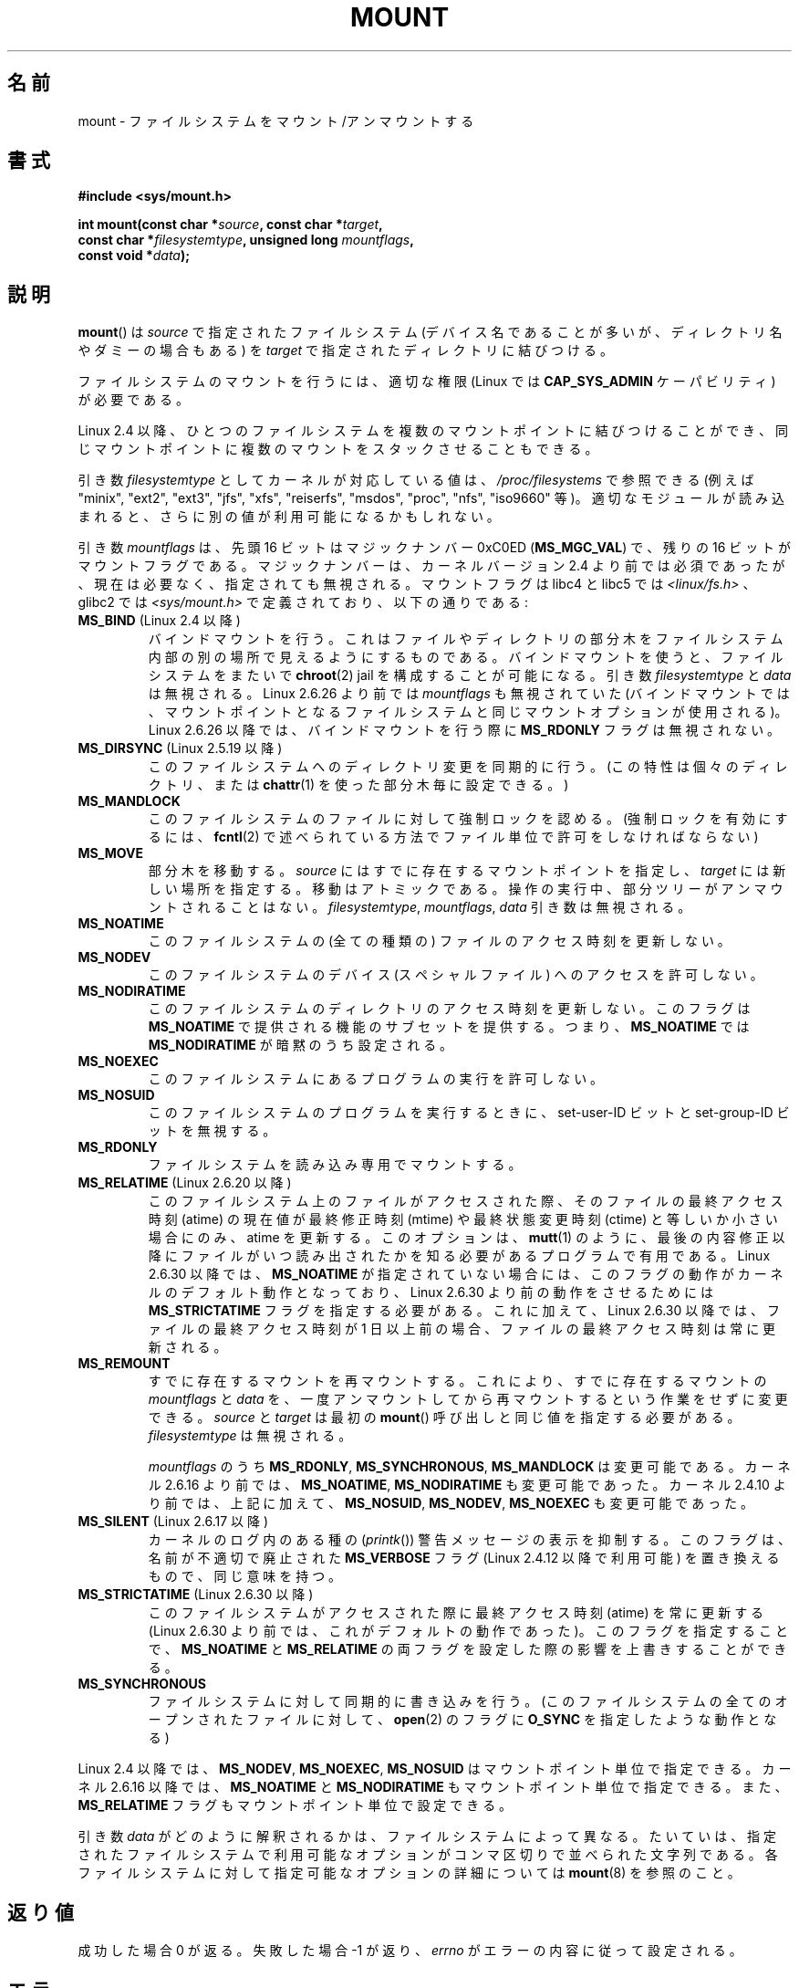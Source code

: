 .\" Hey Emacs! This file is -*- nroff -*- source.
.\"
.\" Copyright (C) 1993 Rickard E. Faith <faith@cs.unc.edu>
.\" and Copyright (C) 1994 Andries E. Brouwer <aeb@cwi.nl>
.\" and Copyright (C) 2002, 2005 Michael Kerrisk <mtk.manpages@gmail.com>
.\"
.\" Permission is granted to make and distribute verbatim copies of this
.\" manual provided the copyright notice and this permission notice are
.\" preserved on all copies.
.\"
.\" Permission is granted to copy and distribute modified versions of this
.\" manual under the conditions for verbatim copying, provided that the
.\" entire resulting derived work is distributed under the terms of a
.\" permission notice identical to this one.
.\"
.\" Since the Linux kernel and libraries are constantly changing, this
.\" manual page may be incorrect or out-of-date.  The author(s) assume no
.\" responsibility for errors or omissions, or for damages resulting from
.\" the use of the information contained herein.  The author(s) may not
.\" have taken the same level of care in the production of this manual,
.\" which is licensed free of charge, as they might when working
.\" professionally.
.\"
.\" Formatted or processed versions of this manual, if unaccompanied by
.\" the source, must acknowledge the copyright and authors of this work.
.\"
.\" Modified 1996-11-04 by Eric S. Raymond <esr@thyrsus.com>
.\" Modified 2001-10-13 by Michael Kerrisk <mtk.manpages@gmail.com>
.\"	Added note on historical behavior of MS_NOSUID
.\" Modified 2002-05-16 by Michael Kerrisk <mtk.manpages@gmail.com>
.\"	Extensive changes and additions
.\" Modified 2002-05-27 by aeb
.\" Modified 2002-06-11 by Michael Kerrisk <mtk.manpages@gmail.com>
.\"	Enhanced descriptions of MS_MOVE, MS_BIND, and MS_REMOUNT
.\" Modified 2004-06-17 by Michael Kerrisk <mtk.manpages@gmail.com>
.\" 2005-05-18, mtk, Added MNT_EXPIRE, plus a few other tidy-ups.
.\" 2008-10-06, mtk: move umount*() material into separate umount.2 page.
.\" 2008-10-06, mtk: Add discussion of namespaces.
.\"
.\" Japanese Version Copyright (c) 1997 SUTO, Mitsuaki
.\"         all rights reserved.
.\" Translated 1997-06-26,SUTO, Mitsuaki <suto@av.crl.sony.co.jp>
.\" Updated 2001-05-20, Kentaro Shirakata <argrath@ub32.org>
.\" Updated 2001-06-25, Kentaro Shirakata
.\" Updated 2001-10-15, Kentaro Shirakata
.\" Updated 2002-01-01, Kentaro Shirakata
.\" Updated 2002-11-24, Kentaro Shirakata
.\" Updated 2003-01-27, Kentaro Shirakata
.\" Updated 2005-02-28, Akihiro MOTOKI <amotoki@dd.iij4u.or.jp>
.\" Updated 2005-09-06, Akihiro MOTOKI
.\" Updated 2006-07-23, Akihiro MOTOKI, LDP v2.36
.\" Updated 2007-01-07, Akihiro MOTOKI, LDP v2.43
.\" Updated 2007-05-01, Akihiro MOTOKI, LDP v2.46
.\" Updated 2008-08-08, Akihiro MOTOKI, LDP v3.05
.\" Updated 2008-11-10, Akihiro MOTOKI, LDP v3.11
.\" Updated 2010-04-23, Akihiro MOTOKI, LDP v3.24
.\"
.\"WORD:	lazy umount		遅延アンマウント
.\"WORD:	Linux-specific		Linux 特有
.\"
.\" motoki 2005-02-28:
.\" - subtree をどう訳すか。部分木、部分ツリー、サブツリー。。。何かないか。
.\"
.TH MOUNT 2 2010-09-10 "Linux" "Linux Programmer's Manual"
.SH 名前
mount \- ファイルシステムをマウント/アンマウントする
.SH 書式
.nf
.B "#include <sys/mount.h>"
.sp
.BI "int mount(const char *" source ", const char *" target ,
.BI "          const char *" filesystemtype ", unsigned long " mountflags ,
.BI "          const void *" data );
.fi
.SH 説明
.BR mount ()
は
.I source
で指定されたファイルシステム (デバイス名であることが多いが、
ディレクトリ名やダミーの場合もある) を
.I target
で指定されたディレクトリに結びつける。

ファイルシステムのマウントを行うには、
適切な権限 (Linux では
.B CAP_SYS_ADMIN
ケーパビリティ) が必要である。

Linux 2.4 以降、ひとつのファイルシステムを複数のマウントポイントに
結びつけることができ、同じマウントポイントに複数のマウントをスタック
させることもできる。
.\" Multiple mounts on same mount point: since 2.3.99pre7.

引き数
.I filesystemtype
としてカーネルが対応している値は、
.I /proc/filesystems
で参照できる (例えば "minix", "ext2", "ext3", "jfs", "xfs", "reiserfs",
"msdos", "proc", "nfs", "iso9660" 等)。
適切なモジュールが読み込まれると、さらに別の値が利用可能になるかもしれない。

引き数
.I mountflags
は、先頭 16 ビットはマジックナンバー 0xC0ED (\fBMS_MGC_VAL\fP) で、
残りの 16 ビットがマウントフラグである。
マジックナンバーは、カーネルバージョン 2.4 より前では必須であったが、
現在は必要なく、指定されても無視される。
マウントフラグは libc4 と libc5 では \fI<linux/fs.h>\fP 、
glibc2 では \fI<sys/mount.h>\fP で定義されており、以下の通りである:
.\" FIXME 2.6.15 added flags for "shared subtree" functionality:
.\" MS_UNBINDABLE, MS_PRIVATE, MS_SHARED, MS_SLAVE
.\" These need to be documented on this page.
.\" See:
.\" Documentation/filesystems/sharedsubtree.txt
.\"
.\" http://lwn.net/Articles/159077/
.\"
.\" http://myweb.sudhaa.com:2022/~ram/sharedsubtree/paper/sharedsubtree.1.pdf
.\" Shared-Subtree Concept, Implementation, and Applications in Linux
.\" Al Viro viro@ftp.linux.org.uk
.\" Ram Pai linuxram@us.ibm.com
.\"
.\" http://foss.in/2005/slides/sharedsubtree1.pdf
.\" Shared Subtree Concept and Implementation in the Linux Kernel
.\" Ram Pai
.\"
.\" 2.6.25 Added MS_I_VERSION, which needs to be documented.
.\"
.TP
.BR MS_BIND " (Linux 2.4 以降)"
.\" 正確には 2.4.0-test9 以降
バインドマウントを行う。これはファイルやディレクトリの部分木を
ファイルシステム内部の別の場所で見えるようにするものである。
バインドマウントを使うと、ファイルシステムをまたいで
.BR chroot (2)
jail を構成することが可能になる。
引き数
.I filesystemtype
と
.I data
は無視される。
Linux 2.6.26 より前では
.I mountflags
も無視されていた
.\" with the exception of the "hidden" MS_REC mountflags bit
(バインドマウントでは、マウントポイントとなるファイルシステムと
同じマウントオプションが使用される)。
Linux 2.6.26 以降では、バインドマウントを行う際に
.B MS_RDONLY
フラグは無視されない。
.TP
.BR MS_DIRSYNC " (Linux 2.5.19 以降)"
このファイルシステムへのディレクトリ変更を同期的に行う。
(この特性は個々のディレクトリ、または
.BR chattr (1)
を使った部分木毎に設定できる。)
.TP
.B MS_MANDLOCK
このファイルシステムのファイルに対して強制ロックを認める。
(強制ロックを有効にするには、
.BR fcntl (2)
で述べられている方法でファイル単位で許可をしなければならない)
.\" FIXME Say more about MS_MOVE
.TP
.B MS_MOVE
部分木を移動する。
.I source
にはすでに存在するマウントポイントを指定し、
.I target
には新しい場所を指定する。
移動はアトミックである。
操作の実行中、部分ツリーがアンマウントされることはない。
.IR filesystemtype ", " mountflags ", " data
引き数は無視される。
.TP
.B MS_NOATIME
このファイルシステムの (全ての種類の) ファイルのアクセス時刻を更新しない。
.TP
.B MS_NODEV
このファイルシステムのデバイス (スペシャルファイル) へのアクセスを許可しない。
.TP
.B MS_NODIRATIME
このファイルシステムのディレクトリのアクセス時刻を更新しない。
このフラグは
.B MS_NOATIME
で提供される機能のサブセットを提供する。つまり、
.B MS_NOATIME
では
.B MS_NODIRATIME
が暗黙のうち設定される。
.TP
.B MS_NOEXEC
このファイルシステムにあるプログラムの実行を許可しない。
.\" (Possibly useful for a file system that contains non-Linux executables.
.\" Often used as a security feature, e.g., to make sure that restricted
.\" users cannot execute files uploaded using ftp or so.)
.TP
.B MS_NOSUID
このファイルシステムのプログラムを実行するときに、
set-user-ID ビットと set-group-ID ビットを無視する。
.\" (This is a security feature to prevent users executing set-UID and
.\" set-GID programs from removable disk devices.)
.TP
.B MS_RDONLY
ファイルシステムを読み込み専用でマウントする。
.\"
.\" FIXME Document MS_REC, available since 2.4.11.
.\" This flag has meaning in conjunction with MS_BIND and
.\" also with the shared subtree flags.
.TP
.BR MS_RELATIME " (Linux 2.6.20 以降)"
このファイルシステム上のファイルがアクセスされた際、
そのファイルの最終アクセス時刻 (atime) の現在値が
最終修正時刻 (mtime) や最終状態変更時刻 (ctime) と
等しいか小さい場合にのみ、atime を更新する。
このオプションは、
.BR mutt (1)
のように、最後の内容修正以降にファイルがいつ読み出されたかを知る
必要があるプログラムで有用である。
Linux 2.6.30 以降では、
.B MS_NOATIME
が指定されていない場合には、このフラグの動作が
カーネルのデフォルト動作となっており、
Linux 2.6.30 より前の動作をさせるためには
.B MS_STRICTATIME
フラグを指定する必要がある。
これに加えて、Linux 2.6.30 以降では、
ファイルの最終アクセス時刻が 1 日以上前の場合、
ファイルの最終アクセス時刻は常に更新される。
.\" Matthew Garrett notes in the patch that added this behavior
.\" that this lets utilities such as tmpreaper (which deletes
.\" files based on last acces time) work correctly.
.TP
.B MS_REMOUNT
すでに存在するマウントを再マウントする。
これにより、すでに存在するマウントの
.I mountflags
と
.I data
を、一度アンマウントしてから再マウントするという作業をせずに
変更できる。
.I source
と
.I target
は最初の
.BR mount ()
呼び出しと同じ値を指定する必要がある。
.I filesystemtype
は無視される。

.I mountflags
のうち
.BR MS_RDONLY ,
.BR MS_SYNCHRONOUS ,
.B MS_MANDLOCK
は変更可能である。
カーネル 2.6.16 より前では、
.BR MS_NOATIME ,
.B MS_NODIRATIME
も変更可能であった。
カーネル 2.4.10 より前では、上記に加えて、
.BR MS_NOSUID ,
.BR MS_NODEV ,
.B MS_NOEXEC
も変更可能であった。
.TP
.BR MS_SILENT " (Linux 2.6.17 以降)"
カーネルのログ内のある種の
.RI ( printk ())
警告メッセージの表示を抑制する。
このフラグは、名前が不適切で廃止された
.B MS_VERBOSE
フラグ (Linux 2.4.12 以降で利用可能) を置き換えるもので、同じ意味を持つ。
.TP
.BR MS_STRICTATIME " (Linux 2.6.30 以降)"
このファイルシステムがアクセスされた際に最終アクセス時刻 (atime)
を常に更新する (Linux 2.6.30 より前では、これがデフォルトの動作
であった)。
このフラグを指定することで、
.B MS_NOATIME
と
.B MS_RELATIME
の両フラグを設定した際の影響を上書きすることができる。
.TP
.B MS_SYNCHRONOUS
ファイルシステムに対して同期的に書き込みを行う。
(このファイルシステムの全てのオープンされたファイルに対して、
.BR open (2)
のフラグに
.B O_SYNC
を指定したような動作となる)
.PP
Linux 2.4 以降では、
.BR MS_NODEV ", " MS_NOEXEC ", " MS_NOSUID
はマウントポイント単位で指定できる。
カーネル 2.6.16 以降では、
.B MS_NOATIME
と
.B MS_NODIRATIME
もマウントポイント単位で指定できる。
また、
.B MS_RELATIME
フラグもマウントポイント単位で設定できる。
.PP
引き数
.I data
がどのように解釈されるかは、ファイルシステムによって異なる。
たいていは、指定されたファイルシステムで利用可能なオプションが
コンマ区切りで並べられた文字列である。
各ファイルシステムに対して指定可能なオプションの詳細については
.BR mount (8)
を参照のこと。
.SH 返り値
成功した場合 0 が返る。失敗した場合 \-1 が返り、
.I errno
がエラーの内容に従って設定される。
.SH エラー
以下に示すエラーは、ファイルシステムに依存しないものである。
それぞれのファイルシステムタイプには固有のエラーが存在する場合があり、
独自の動作をすることもある。詳しくはカーネルのソースを見て欲しい。
.TP
.B EACCES
パスに含まれるディレクトリに検索 (実行) 許可がない
.RB ( path_resolution (7)
も参照)。
または、
.B MS_RONLY
フラグを指定せずに読み込み専用のファイルシステムを
マウントしようとした。
または、ブロックデバイス
.I source
が
.B MS_NODEV
オプションでマウントされたファイルシステム上にある。
.\" mtk: Probably: write permission is required for MS_BIND, with
.\" the error EPERM if not present; CAP_DAC_OVERRIDE is required.
.TP
.B EBUSY
.I source
は既にマウントされている。
または、書き込み用にオープンされたファイルがあり、
読み込み専用で再マウントすることができない。
または、
.I target
が使用中 (busy) のため、
.I target
にマウントできない。
.I target
が使用中の例としては、あるスレッドの動作ディレクトリ (working
directory) であるとか、別のデバイスのマウントポイントであるとか、
オープンされたファイルが存在する、などがある。
.TP
.B EFAULT
場所を示す引き数のひとつがユーザーのアドレス空間の外を指している。
.TP
.B EINVAL
.I source
に不正なスーパーブロックがある。
または、
.I source
が
.I target
にマウントされていないのに、再マウント
.RB ( MS_REMOUNT )
が要求された。
または、
.I source
がマウントポイントではないか、\(aq/\(aq なのに、移動
.RB ( MS_MOVE )
が要求された。
.TP
.B ELOOP
パス名の解決中に登場したリンクが多すぎた。
または、
.I target
が
.I source
の子孫なのに移動が要求された。
.TP
.B EMFILE
.\" motoki: どう訳すのがいいだろうか？
(ブロックデバイスが必要でない場合)
ダミーデバイスのテーブルが一杯になった。
.TP
.B ENAMETOOLONG
パス名の長さが
.B MAXPATHLEN
を越えた。
.TP
.B ENODEV
.I filesystemtype
がカーネル中で定義 (config) されていない。
.TP
.B ENOENT
パス名が空である。もしくは指定されたパスが存在しない。
.TP
.B ENOMEM
カーネルがファイル名やデータをコピーするための空きページを確保できない。
.TP
.B ENOTBLK
(ブロックデバイスが必要だが)
.I source
がブロックデバイスではない。
.TP
.B ENOTDIR
.I target
か、
.I source
のプレフィックスがディレクトリではない。
.TP
.B ENXIO
ブロックデバイス
.I source
のメジャー番号が範囲外である。
.TP
.B EPERM
呼び出し元に必要な権限がない。
.SH バージョン
.BR MS_DIRSYNC ,
.BR MS_MOVE ,
.BR MS_REC ,
.BR MS_RELATIME ,
.B MS_STRICTATIME
の定義が glibc のヘッダに追加されたのは
バージョン 2.12 においてのみである。
.\" FIXME: Definitions of the so-far-undocumented MS_UNBINDABLE, MS_PRIVATE,
.\"  MS_SHARED, and MS_SLAVE were (also) only added to glibc headers in 2.12.
.SH 準拠
この関数は Linux 固有の関数であり、移植を考慮したプログラムでは
使用すべきでない。
元の
.B MS_SYNC
フラグは、別の
.B MS_SYNC
が \fI<mman.h>\fP に追加されたので
1.1.69 から
.B MS_SYNCHRONOUS
に名前が変わった。
.LP
Linux 2.4 より前のバージョンでは、
.B MS_NOSUID
オプション付きでマウントされたファイルシステム上の
set-UID や set-GID のプログラムを実行しようとすると、
.B EPERM
エラーとなった。
Linux 2.4 以降では、このような場合は set-UID ビットや set-GID ビットが
無視されるだけである。
.\" この変更は patch-2.4.0-prerelease に含まれている。
.SS プロセス単位の名前空間
カーネル 2.4.19 以降の Linux では、プロセス単位のマウント名前空間
(mount namespace) が提供されている。マウント名前空間とは、
あるプロセスに見えているファイルシステムのマウントの集合である。
マウントポイントの名前空間は複数のプロセスで共有することができ、
普通は共有されている。
一つのプロセスによる名前空間の変更 (すなわち、マウントやアンマウント) は
同じ名前空間を共有する他の全てのプロセスにも見える。
(2.4.19 より前の Linux は、一つの名前空間がシステム上の全プロセスで
共有される状況とみなすことができる。)

.BR fork (2)
経由で作成された子プロセスは親プロセスのマウント名前空間を共有する。
.BR execve (2)
の前後でマウント名前空間は保持される。

プロセスは自分用 (private) のマウント名前空間を持つことができる。
自分用の名前空間を持つことができるのは、
そのプロセスが
.BR clone (2)
.B CLONE_NEWNS
フラグを使って作成された場合と、
そのプロセスが
.B CLONE_NEWNS
フラグ付きで
.BR unshare (2)
を呼び出した場合である。
前者の場合、作成されたプロセスの新しい名前空間は
.BR clone (2)
を呼び出したプロセスの名前空間の「コピー」で初期化される。
後者の場合、
.BR unshare (2)
を呼び出すと、呼び出し元のプロセスのマウント名前空間が、
それまでは他のプロセスと共有していた名前空間の自分用のコピーとなる。
これにより、呼び出し元のプロセスがこれ以後に行うマウント/アンマウントは
他のプロセスから見えなくなる
(ただし、呼び出し元のプロセスが
.BR unshare (2)
の呼び出し以降に作成した子プロセスには見える)。
また、その逆の、他のプロセスが行ったマウント/アンマウントも呼び出し元のプロセスには
見えなくなる。

Linux 独自のファイル
.I /proc/PID/mounts
では、指定された ID を持つプロセスのマウント名前空間における
マウントポイントのリストが公開されている。詳細は
.BR proc (5)
を参照のこと。
.SH 関連項目
.BR umount (2),
.BR path_resolution (7),
.BR mount (8),
.BR umount (8)
